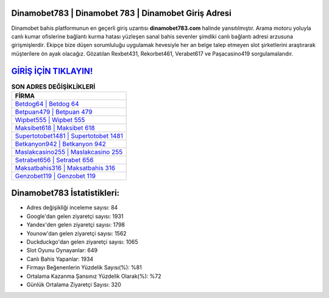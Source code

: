 ﻿Dinamobet783 | Dinamobet 783 | Dinamobet Giriş Adresi
===================================

.. image:: images/dinamobet-giris.jpg
   :width: 600
   
Dinamobet bahis platformunun en geçerli giriş uzantısı **dinamobet783.com** halinde yansıtılmıştır. Arama motoru yoluyla canlı kumar ofislerine bağlantı kurma hatası yüzleşen sanal bahis sevenler şimdiki canlı bağlantı adresi arzusuna girişmişlerdir. Ekipçe bize düşen sorumluluğu uygulamak hevesiyle her an belge talep etmeyen slot şirketlerini araştırarak müşterilere ön ayak olacağız. Gözatılan Rexbet431, Rekorbet461, Verabet617 ve Paşacasino419 sorgulamalarıdır.

`GİRİŞ İÇİN TIKLAYIN! <https://uclck.me/gonow>`_
==============

.. list-table:: **SON ADRES DEĞİŞİKLİKLERİ**
   :widths: 100
   :header-rows: 1

   * - FİRMA
   * - `Betdog64 | Betdog 64 <betdog64-betdog-64-betdog-giris-adresi.html>`_
   * - `Betpuan479 | Betpuan 479 <betpuan479-betpuan-479-betpuan-giris-adresi.html>`_
   * - `Wipbet555 | Wipbet 555 <wipbet555-wipbet-555-wipbet-giris-adresi.html>`_	 
   * - `Maksibet618 | Maksibet 618 <maksibet618-maksibet-618-maksibet-giris-adresi.html>`_	 
   * - `Supertotobet1481 | Supertotobet 1481 <supertotobet1481-supertotobet-1481-supertotobet-giris-adresi.html>`_ 
   * - `Betkanyon942 | Betkanyon 942 <betkanyon942-betkanyon-942-betkanyon-giris-adresi.html>`_
   * - `Maslakcasino255 | Maslakcasino 255 <maslakcasino255-maslakcasino-255-maslakcasino-giris-adresi.html>`_	 
   * - `Setrabet656 | Setrabet 656 <setrabet656-setrabet-656-setrabet-giris-adresi.html>`_
   * - `Maksatbahis316 | Maksatbahis 316 <maksatbahis316-maksatbahis-316-maksatbahis-giris-adresi.html>`_
   * - `Genzobet119 | Genzobet 119 <genzobet119-genzobet-119-genzobet-giris-adresi.html>`_
	 
Dinamobet783 İstatistikleri:
===================================	 
* Adres değişikliği inceleme sayısı: 84
* Google'dan gelen ziyaretçi sayısı: 1931
* Yandex'den gelen ziyaretçi sayısı: 1798
* Younow'dan gelen ziyaretçi sayısı: 1562
* Duckduckgo'dan gelen ziyaretçi sayısı: 1065
* Slot Oyunu Oynayanlar: 649
* Canlı Bahis Yapanlar: 1934
* Firmayı Beğenenlerin Yüzdelik Sayısı(%): %81
* Ortalama Kazanma Şansınız Yüzdelik Olarak(%): %72
* Günlük Ortalama Ziyaretçi Sayısı: 320
